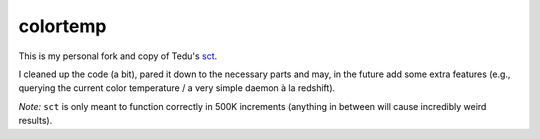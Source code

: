 colortemp
=========

This is my personal fork and copy of Tedu's `sct <http://www.tedunangst.com/flak/post/sct-set-color-temperature>`_.

I cleaned up the code (a bit), pared it down to the necessary parts and may, in the future add some extra features (e.g., querying the current color temperature / a very simple daemon à la redshift).

*Note:* ``sct`` is only meant to function correctly in 500K increments (anything in between will cause incredibly weird results).
